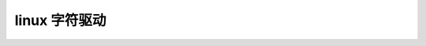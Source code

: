 linux 字符驱动
--------------------------
.. code-block:: c
   :caption: struct_task --> mm
   :emphasize-lines: 4,5
   :linenos:
   
   
